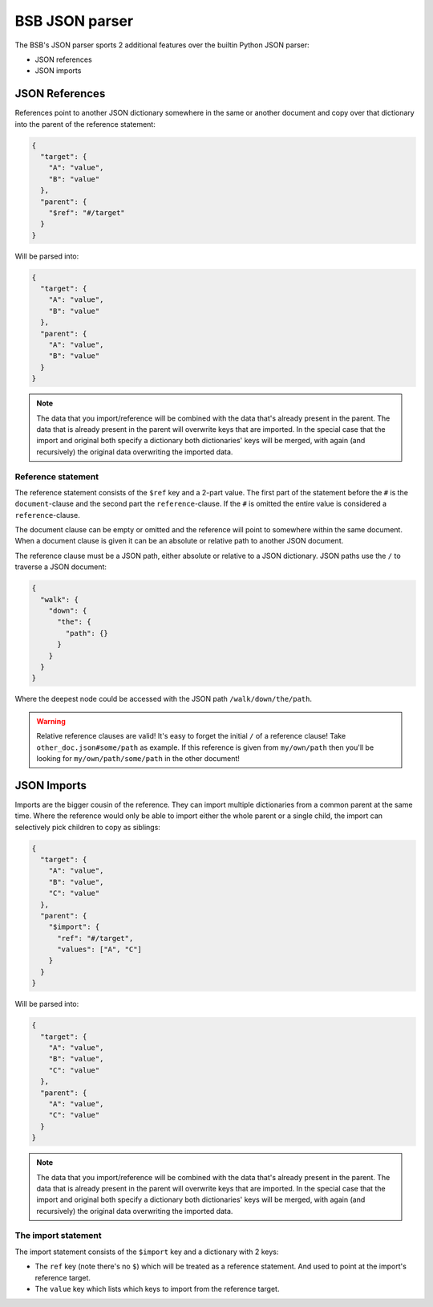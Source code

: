 ###############
BSB JSON parser
###############

The BSB's JSON parser sports 2 additional features over the builtin Python JSON parser:

* JSON references
* JSON imports

===============
JSON References
===============

References point to another JSON dictionary somewhere in the same or another document and
copy over that dictionary into the parent of the reference statement:

.. code-block:: json

  {
    "target": {
      "A": "value",
      "B": "value"
    },
    "parent": {
      "$ref": "#/target"
    }
  }

Will be parsed into:

.. code-block:: json

  {
    "target": {
      "A": "value",
      "B": "value"
    },
    "parent": {
      "A": "value",
      "B": "value"
    }
  }

.. note::

	The data that you import/reference will be combined with the data that's already present
	in the parent. The data that is already present in the parent will overwrite keys that
	are imported. In the special case that the import and original both specify a dictionary
	both dictionaries' keys will be merged, with again (and recursively) the original data
	overwriting the imported data.

Reference statement
===================

The reference statement consists of the ``$ref`` key and a 2-part value. The first part of
the statement before the ``#`` is the ``document``-clause and the second part the
``reference``-clause. If the ``#`` is omitted the entire value is considered a
``reference``-clause.

The document clause can be empty or omitted and the reference will point to somewhere
within the same document. When a document clause is given it can be an absolute or
relative path to another JSON document.

The reference clause must be a JSON path, either absolute or relative to a JSON
dictionary. JSON paths use the ``/`` to traverse a JSON document:

.. code-block:: json

  {
    "walk": {
      "down": {
        "the": {
          "path": {}
        }
      }
    }
  }

Where the deepest node could be accessed with the JSON path ``/walk/down/the/path``.

.. warning::

	Relative reference clauses are valid! It's easy to forget the initial ``/`` of a
	reference clause! Take ``other_doc.json#some/path`` as example. If this reference is
	given from ``my/own/path`` then you'll be looking for ``my/own/path/some/path`` in the
	other document!

============
JSON Imports
============

Imports are the bigger cousin of the reference. They can import multiple dictionaries from
a common parent at the same time. Where the reference would only be able to import either
the whole parent or a single child, the import can selectively pick children to copy as
siblings:

.. code-block:: json

  {
    "target": {
      "A": "value",
      "B": "value",
      "C": "value"
    },
    "parent": {
      "$import": {
        "ref": "#/target",
        "values": ["A", "C"]
      }
    }
  }

Will be parsed into:

.. code-block:: json

  {
    "target": {
      "A": "value",
      "B": "value",
      "C": "value"
    },
    "parent": {
      "A": "value",
      "C": "value"
    }
  }

.. note::

	The data that you import/reference will be combined with the data that's already present
	in the parent. The data that is already present in the parent will overwrite keys that
	are imported. In the special case that the import and original both specify a dictionary
	both dictionaries' keys will be merged, with again (and recursively) the original data
	overwriting the imported data.

The import statement
====================

The import statement consists of the ``$import`` key and a dictionary with 2 keys:

* The ``ref`` key (note there's no ``$``) which will be treated as a reference statement.
  And used to point at the import's reference target.
* The ``value`` key which lists which keys to import from the reference target.
